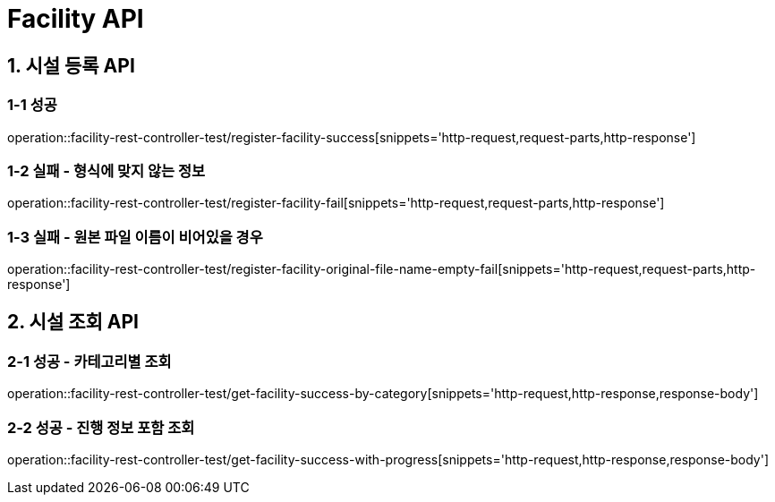 [[Facility-API]]
= *Facility API*

[[시설등록-API]]
== *1. 시설 등록 API*

=== *1-1* 성공
operation::facility-rest-controller-test/register-facility-success[snippets='http-request,request-parts,http-response']

=== *1-2* 실패 - 형식에 맞지 않는 정보
operation::facility-rest-controller-test/register-facility-fail[snippets='http-request,request-parts,http-response']

=== *1-3* 실패 - 원본 파일 이름이 비어있을 경우
operation::facility-rest-controller-test/register-facility-original-file-name-empty-fail[snippets='http-request,request-parts,http-response']

[[시설조회-API]]
== *2. 시설 조회 API*

=== *2-1* 성공 - 카테고리별 조회
operation::facility-rest-controller-test/get-facility-success-by-category[snippets='http-request,http-response,response-body']

=== *2-2* 성공 - 진행 정보 포함 조회
operation::facility-rest-controller-test/get-facility-success-with-progress[snippets='http-request,http-response,response-body']
